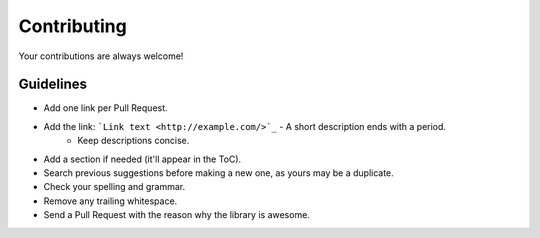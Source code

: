 Contributing
============

Your contributions are always welcome!

Guidelines
----------

* Add one link per Pull Request.
* Add the link: ```Link text <http://example.com/>`_`` - A short description ends with a period.
    * Keep descriptions concise.
* Add a section if needed (it'll appear in the ToC).
* Search previous suggestions before making a new one, as yours may be a duplicate.
* Check your spelling and grammar.
* Remove any trailing whitespace.
* Send a Pull Request with the reason why the library is awesome.
